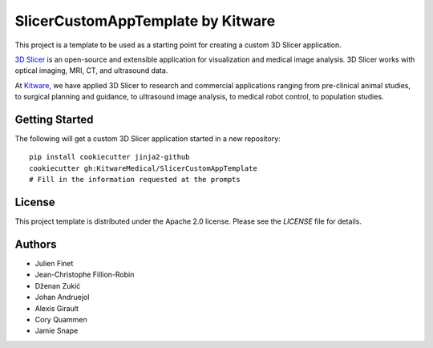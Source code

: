 SlicerCustomAppTemplate by Kitware
==================================

This project is a template to be used as a starting point for creating a custom 3D Slicer application.

`3D Slicer`_ is an open-source and extensible application for visualization and medical image
analysis. 3D Slicer works with optical imaging, MRI, CT, and ultrasound data.

At `Kitware`_, we have applied 3D Slicer to research and commercial applications ranging from
pre-clinical animal studies, to surgical planning and guidance, to ultrasound image analysis, to
medical robot control, to population studies.

.. _3D Slicer: https://slicer.org
.. _Kitware: https://www.kitware.com

Getting Started
---------------

The following will get a custom 3D Slicer application started in a new repository::

  pip install cookiecutter jinja2-github
  cookiecutter gh:KitwareMedical/SlicerCustomAppTemplate
  # Fill in the information requested at the prompts


License
-------

This project template is distributed under the Apache 2.0 license. Please see
the *LICENSE* file for details.

Authors
-------

* Julien Finet
* Jean-Christophe Fillion-Robin
* Dženan Zukić
* Johan Andruejol
* Alexis Girault
* Cory Quammen
* Jamie Snape

